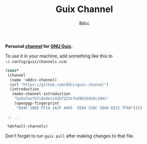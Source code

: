 #+TITLE: Guix Channel
#+AUTHOR: 8dcc
#+OPTIONS: toc:2
#+STARTUP: nofold

*Personal [[https://guix.gnu.org/manual/devel/en/html_node/Channels.html][channel]] for [[https://guix.gnu.org/][GNU Guix]].*

To use it in your machine, add something like this to
=~/.config/guix/channels.scm=:

#+begin_src scheme
(cons*
 (channel
  (name 'x8dcc-channel)
  (url "https://github.com/8dcc/guix-channel")
  (introduction
   (make-channel-introduction
    "ba5e7eef57c8e4ecc43bf223c7ed9610d18c3d41"
    (openpgp-fingerprint
     "D44F 386E FF1A 1A2F A405  5E84 228C 1049 6531 7F9A"))))

 ;; ...

 %default-channels)
#+end_src

Don't forget to run =guix pull= after making changes to that file.
